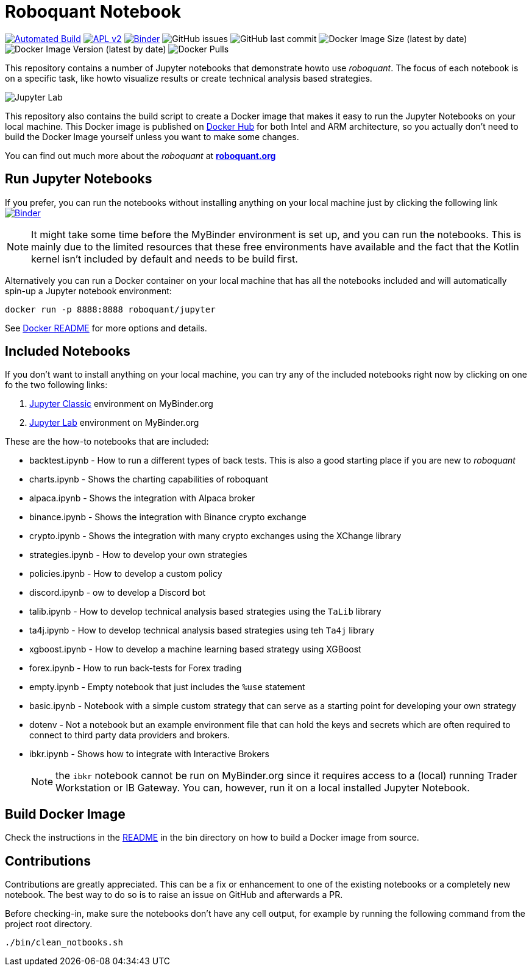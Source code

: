 = Roboquant Notebook

ifdef::env-github[]
:tip-caption: :bulb:
:note-caption: :information_source:
:important-caption: :heavy_exclamation_mark:
:caution-caption: :fire:
:warning-caption: :warning:
endif::[]

image:https://github.com/neurallayer/roboquant-notebook/actions/workflows/dockerx.yml/badge.svg[Automated Build,link=https://github.com/neurallayer/roboquant-notebook/actions/workflows/dockerx.yml]
image:https://img.shields.io/badge/license-Apache%202-blue.svg[APL v2,link=http://www.apache.org/licenses/LICENSE-2.0.html]
image:https://mybinder.org/badge_logo.svg[Binder,link=https://mybinder.org/v2/gh/neurallayer/roboquant-notebook/main?urlpath=lab/tree/notebooks]
image:https://img.shields.io/github/issues/neurallayer/roboquant-notebook[GitHub issues]
image:https://img.shields.io/github/last-commit/neurallayer/roboquant-notebook[GitHub last commit]
image:https://img.shields.io/docker/image-size/roboquant/jupyter[Docker Image Size (latest by date)]
image:https://img.shields.io/docker/v/roboquant/jupyter[Docker Image Version (latest by date)]
image:https://img.shields.io/docker/pulls/roboquant/jupyter[Docker Pulls]

This repository contains a number of Jupyter notebooks that demonstrate howto use _roboquant_. The focus of each notebook is on a specific task, like howto visualize results or create technical analysis based strategies.

image:http://roboquant.org/img/jupyter-lab.png[Jupyter Lab]

This repository also contains the build script to create a Docker image that makes it easy to run the Jupyter Notebooks on your local machine. This Docker image is published on https://hub.docker.com/r/roboquant/jupyter/tags[Docker Hub] for both Intel and ARM architecture, so you actually don't need to build the Docker Image yourself unless you want to make some changes.

You can find out much more about the _roboquant_ at *https://roboquant.org[roboquant.org]*

== Run Jupyter Notebooks
If you prefer, you can run the notebooks without installing anything on your local machine just by clicking the following link image:https://mybinder.org/badge_logo.svg[Binder,link=https://mybinder.org/v2/gh/neurallayer/roboquant-notebook/main?urlpath=tree/notebooks]

NOTE: It might take some time before the MyBinder environment is set up, and you can run the notebooks. This is mainly due to the limited resources that these free environments have available and the fact that the Kotlin kernel isn't included by default and needs to be build first.

Alternatively you can run a Docker container on your local machine that has all the notebooks included and will automatically spin-up a Jupyter notebook environment:

[source,shell]
----
docker run -p 8888:8888 roboquant/jupyter
----

See link:bin/README.adoc[Docker README] for more options and details.

== Included Notebooks

If you don't want to install anything on your local machine, you can try any of the included notebooks right now by clicking on one fo the two following links:

. https://mybinder.org/v2/gh/neurallayer/roboquant-notebook/main?urlpath=tree/notebooks/[Jupyter Classic^] environment on MyBinder.org
. https://mybinder.org/v2/gh/neurallayer/roboquant-notebook/main?urlpath=lab/tree/notebooks/[Jupyter Lab^] environment  on MyBinder.org

These are the how-to notebooks that are included:

* backtest.ipynb - How to run a different types of back tests. This is also a good starting place if you are new to _roboquant_
* charts.ipynb - Shows the charting capabilities of roboquant
* alpaca.ipynb - Shows the integration with Alpaca broker
* binance.ipynb - Shows the integration with Binance crypto exchange
* crypto.ipynb - Shows the integration with many crypto exchanges using the XChange library
* strategies.ipynb - How to develop your own strategies
* policies.ipynb - How to develop a custom policy
* discord.ipynb - ow to develop a Discord bot
* talib.ipynb - How to develop technical analysis based strategies using the `TaLib` library
* ta4j.ipynb - How to develop technical analysis based strategies using teh `Ta4j` library
* xgboost.ipynb - How to develop a machine learning based strategy using XGBoost
* forex.ipynb - How to run back-tests for Forex trading
* empty.ipynb - Empty notebook that just includes the `%use` statement
* basic.ipynb - Notebook with a simple custom strategy that can serve as a starting point for developing your own strategy
* dotenv - Not a notebook but an example environment file that can hold the keys and secrets which are often required to connect to third party data providers and brokers.
* ibkr.ipynb - Shows how to integrate with Interactive Brokers
+
NOTE: the `ibkr` notebook cannot be run on MyBinder.org since it requires access to a (local) running Trader Workstation or IB Gateway. You can, however, run it on a local installed Jupyter Notebook.

== Build Docker Image
Check the instructions in the link:/bin/README.adoc[README] in the bin directory on how to build a Docker image from source.

== Contributions
Contributions are greatly appreciated. This can be a fix or enhancement to one of the existing notebooks or a completely new notebook. The best way to do so is to raise an issue on GitHub and afterwards a PR.

Before checking-in, make sure the notebooks don't have any cell output, for example by running the following command from the project root directory.

[source,shell]
----
./bin/clean_notbooks.sh
----
